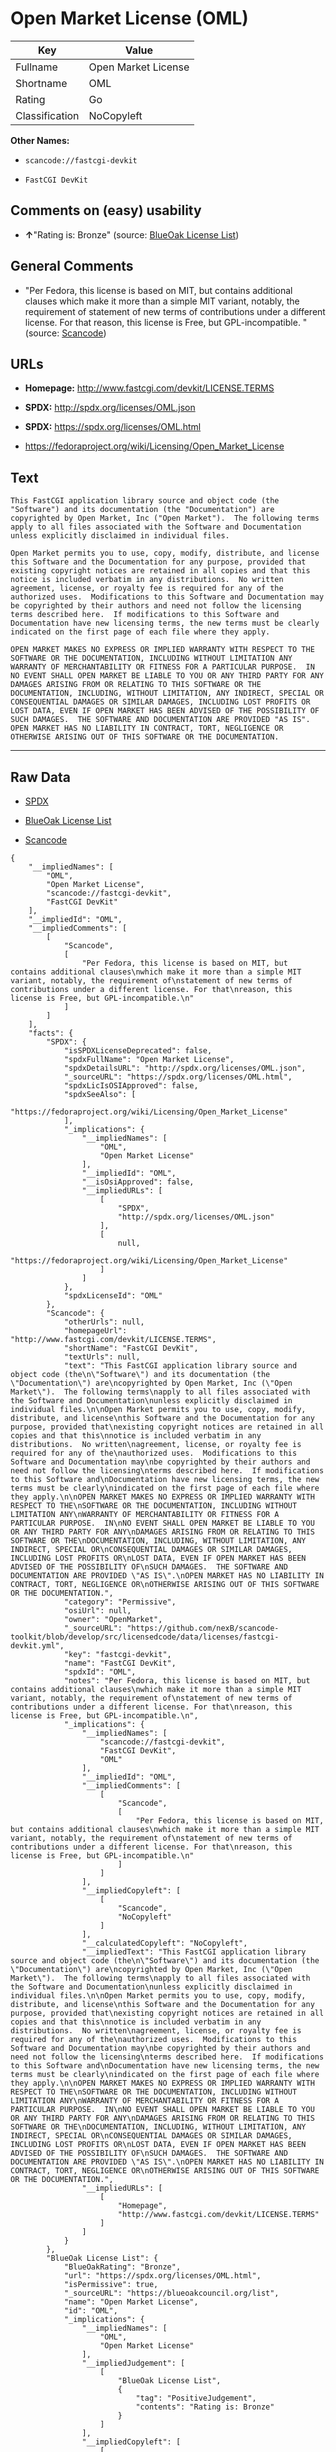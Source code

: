 * Open Market License (OML)

| Key              | Value                 |
|------------------+-----------------------|
| Fullname         | Open Market License   |
| Shortname        | OML                   |
| Rating           | Go                    |
| Classification   | NoCopyleft            |

*Other Names:*

- =scancode://fastcgi-devkit=

- =FastCGI DevKit=

** Comments on (easy) usability

- *↑*"Rating is: Bronze" (source:
  [[https://blueoakcouncil.org/list][BlueOak License List]])

** General Comments

- "Per Fedora, this license is based on MIT, but contains additional
  clauses which make it more than a simple MIT variant, notably, the
  requirement of statement of new terms of contributions under a
  different license. For that reason, this license is Free, but
  GPL-incompatible. " (source:
  [[https://github.com/nexB/scancode-toolkit/blob/develop/src/licensedcode/data/licenses/fastcgi-devkit.yml][Scancode]])

** URLs

- *Homepage:* http://www.fastcgi.com/devkit/LICENSE.TERMS

- *SPDX:* http://spdx.org/licenses/OML.json

- *SPDX:* https://spdx.org/licenses/OML.html

- https://fedoraproject.org/wiki/Licensing/Open_Market_License

** Text

#+BEGIN_EXAMPLE
  This FastCGI application library source and object code (the
  "Software") and its documentation (the "Documentation") are
  copyrighted by Open Market, Inc ("Open Market").  The following terms
  apply to all files associated with the Software and Documentation
  unless explicitly disclaimed in individual files.

  Open Market permits you to use, copy, modify, distribute, and license
  this Software and the Documentation for any purpose, provided that
  existing copyright notices are retained in all copies and that this
  notice is included verbatim in any distributions.  No written
  agreement, license, or royalty fee is required for any of the
  authorized uses.  Modifications to this Software and Documentation may
  be copyrighted by their authors and need not follow the licensing
  terms described here.  If modifications to this Software and
  Documentation have new licensing terms, the new terms must be clearly
  indicated on the first page of each file where they apply.

  OPEN MARKET MAKES NO EXPRESS OR IMPLIED WARRANTY WITH RESPECT TO THE
  SOFTWARE OR THE DOCUMENTATION, INCLUDING WITHOUT LIMITATION ANY
  WARRANTY OF MERCHANTABILITY OR FITNESS FOR A PARTICULAR PURPOSE.  IN
  NO EVENT SHALL OPEN MARKET BE LIABLE TO YOU OR ANY THIRD PARTY FOR ANY
  DAMAGES ARISING FROM OR RELATING TO THIS SOFTWARE OR THE
  DOCUMENTATION, INCLUDING, WITHOUT LIMITATION, ANY INDIRECT, SPECIAL OR
  CONSEQUENTIAL DAMAGES OR SIMILAR DAMAGES, INCLUDING LOST PROFITS OR
  LOST DATA, EVEN IF OPEN MARKET HAS BEEN ADVISED OF THE POSSIBILITY OF
  SUCH DAMAGES.  THE SOFTWARE AND DOCUMENTATION ARE PROVIDED "AS IS".
  OPEN MARKET HAS NO LIABILITY IN CONTRACT, TORT, NEGLIGENCE OR
  OTHERWISE ARISING OUT OF THIS SOFTWARE OR THE DOCUMENTATION.
#+END_EXAMPLE

--------------

** Raw Data

- [[https://spdx.org/licenses/OML.html][SPDX]]

- [[https://blueoakcouncil.org/list][BlueOak License List]]

- [[https://github.com/nexB/scancode-toolkit/blob/develop/src/licensedcode/data/licenses/fastcgi-devkit.yml][Scancode]]

#+BEGIN_EXAMPLE
  {
      "__impliedNames": [
          "OML",
          "Open Market License",
          "scancode://fastcgi-devkit",
          "FastCGI DevKit"
      ],
      "__impliedId": "OML",
      "__impliedComments": [
          [
              "Scancode",
              [
                  "Per Fedora, this license is based on MIT, but contains additional clauses\nwhich make it more than a simple MIT variant, notably, the requirement of\nstatement of new terms of contributions under a different license. For that\nreason, this license is Free, but GPL-incompatible.\n"
              ]
          ]
      ],
      "facts": {
          "SPDX": {
              "isSPDXLicenseDeprecated": false,
              "spdxFullName": "Open Market License",
              "spdxDetailsURL": "http://spdx.org/licenses/OML.json",
              "_sourceURL": "https://spdx.org/licenses/OML.html",
              "spdxLicIsOSIApproved": false,
              "spdxSeeAlso": [
                  "https://fedoraproject.org/wiki/Licensing/Open_Market_License"
              ],
              "_implications": {
                  "__impliedNames": [
                      "OML",
                      "Open Market License"
                  ],
                  "__impliedId": "OML",
                  "__isOsiApproved": false,
                  "__impliedURLs": [
                      [
                          "SPDX",
                          "http://spdx.org/licenses/OML.json"
                      ],
                      [
                          null,
                          "https://fedoraproject.org/wiki/Licensing/Open_Market_License"
                      ]
                  ]
              },
              "spdxLicenseId": "OML"
          },
          "Scancode": {
              "otherUrls": null,
              "homepageUrl": "http://www.fastcgi.com/devkit/LICENSE.TERMS",
              "shortName": "FastCGI DevKit",
              "textUrls": null,
              "text": "This FastCGI application library source and object code (the\n\"Software\") and its documentation (the \"Documentation\") are\ncopyrighted by Open Market, Inc (\"Open Market\").  The following terms\napply to all files associated with the Software and Documentation\nunless explicitly disclaimed in individual files.\n\nOpen Market permits you to use, copy, modify, distribute, and license\nthis Software and the Documentation for any purpose, provided that\nexisting copyright notices are retained in all copies and that this\nnotice is included verbatim in any distributions.  No written\nagreement, license, or royalty fee is required for any of the\nauthorized uses.  Modifications to this Software and Documentation may\nbe copyrighted by their authors and need not follow the licensing\nterms described here.  If modifications to this Software and\nDocumentation have new licensing terms, the new terms must be clearly\nindicated on the first page of each file where they apply.\n\nOPEN MARKET MAKES NO EXPRESS OR IMPLIED WARRANTY WITH RESPECT TO THE\nSOFTWARE OR THE DOCUMENTATION, INCLUDING WITHOUT LIMITATION ANY\nWARRANTY OF MERCHANTABILITY OR FITNESS FOR A PARTICULAR PURPOSE.  IN\nNO EVENT SHALL OPEN MARKET BE LIABLE TO YOU OR ANY THIRD PARTY FOR ANY\nDAMAGES ARISING FROM OR RELATING TO THIS SOFTWARE OR THE\nDOCUMENTATION, INCLUDING, WITHOUT LIMITATION, ANY INDIRECT, SPECIAL OR\nCONSEQUENTIAL DAMAGES OR SIMILAR DAMAGES, INCLUDING LOST PROFITS OR\nLOST DATA, EVEN IF OPEN MARKET HAS BEEN ADVISED OF THE POSSIBILITY OF\nSUCH DAMAGES.  THE SOFTWARE AND DOCUMENTATION ARE PROVIDED \"AS IS\".\nOPEN MARKET HAS NO LIABILITY IN CONTRACT, TORT, NEGLIGENCE OR\nOTHERWISE ARISING OUT OF THIS SOFTWARE OR THE DOCUMENTATION.",
              "category": "Permissive",
              "osiUrl": null,
              "owner": "OpenMarket",
              "_sourceURL": "https://github.com/nexB/scancode-toolkit/blob/develop/src/licensedcode/data/licenses/fastcgi-devkit.yml",
              "key": "fastcgi-devkit",
              "name": "FastCGI DevKit",
              "spdxId": "OML",
              "notes": "Per Fedora, this license is based on MIT, but contains additional clauses\nwhich make it more than a simple MIT variant, notably, the requirement of\nstatement of new terms of contributions under a different license. For that\nreason, this license is Free, but GPL-incompatible.\n",
              "_implications": {
                  "__impliedNames": [
                      "scancode://fastcgi-devkit",
                      "FastCGI DevKit",
                      "OML"
                  ],
                  "__impliedId": "OML",
                  "__impliedComments": [
                      [
                          "Scancode",
                          [
                              "Per Fedora, this license is based on MIT, but contains additional clauses\nwhich make it more than a simple MIT variant, notably, the requirement of\nstatement of new terms of contributions under a different license. For that\nreason, this license is Free, but GPL-incompatible.\n"
                          ]
                      ]
                  ],
                  "__impliedCopyleft": [
                      [
                          "Scancode",
                          "NoCopyleft"
                      ]
                  ],
                  "__calculatedCopyleft": "NoCopyleft",
                  "__impliedText": "This FastCGI application library source and object code (the\n\"Software\") and its documentation (the \"Documentation\") are\ncopyrighted by Open Market, Inc (\"Open Market\").  The following terms\napply to all files associated with the Software and Documentation\nunless explicitly disclaimed in individual files.\n\nOpen Market permits you to use, copy, modify, distribute, and license\nthis Software and the Documentation for any purpose, provided that\nexisting copyright notices are retained in all copies and that this\nnotice is included verbatim in any distributions.  No written\nagreement, license, or royalty fee is required for any of the\nauthorized uses.  Modifications to this Software and Documentation may\nbe copyrighted by their authors and need not follow the licensing\nterms described here.  If modifications to this Software and\nDocumentation have new licensing terms, the new terms must be clearly\nindicated on the first page of each file where they apply.\n\nOPEN MARKET MAKES NO EXPRESS OR IMPLIED WARRANTY WITH RESPECT TO THE\nSOFTWARE OR THE DOCUMENTATION, INCLUDING WITHOUT LIMITATION ANY\nWARRANTY OF MERCHANTABILITY OR FITNESS FOR A PARTICULAR PURPOSE.  IN\nNO EVENT SHALL OPEN MARKET BE LIABLE TO YOU OR ANY THIRD PARTY FOR ANY\nDAMAGES ARISING FROM OR RELATING TO THIS SOFTWARE OR THE\nDOCUMENTATION, INCLUDING, WITHOUT LIMITATION, ANY INDIRECT, SPECIAL OR\nCONSEQUENTIAL DAMAGES OR SIMILAR DAMAGES, INCLUDING LOST PROFITS OR\nLOST DATA, EVEN IF OPEN MARKET HAS BEEN ADVISED OF THE POSSIBILITY OF\nSUCH DAMAGES.  THE SOFTWARE AND DOCUMENTATION ARE PROVIDED \"AS IS\".\nOPEN MARKET HAS NO LIABILITY IN CONTRACT, TORT, NEGLIGENCE OR\nOTHERWISE ARISING OUT OF THIS SOFTWARE OR THE DOCUMENTATION.",
                  "__impliedURLs": [
                      [
                          "Homepage",
                          "http://www.fastcgi.com/devkit/LICENSE.TERMS"
                      ]
                  ]
              }
          },
          "BlueOak License List": {
              "BlueOakRating": "Bronze",
              "url": "https://spdx.org/licenses/OML.html",
              "isPermissive": true,
              "_sourceURL": "https://blueoakcouncil.org/list",
              "name": "Open Market License",
              "id": "OML",
              "_implications": {
                  "__impliedNames": [
                      "OML",
                      "Open Market License"
                  ],
                  "__impliedJudgement": [
                      [
                          "BlueOak License List",
                          {
                              "tag": "PositiveJudgement",
                              "contents": "Rating is: Bronze"
                          }
                      ]
                  ],
                  "__impliedCopyleft": [
                      [
                          "BlueOak License List",
                          "NoCopyleft"
                      ]
                  ],
                  "__calculatedCopyleft": "NoCopyleft",
                  "__impliedURLs": [
                      [
                          "SPDX",
                          "https://spdx.org/licenses/OML.html"
                      ]
                  ]
              }
          }
      },
      "__impliedJudgement": [
          [
              "BlueOak License List",
              {
                  "tag": "PositiveJudgement",
                  "contents": "Rating is: Bronze"
              }
          ]
      ],
      "__impliedCopyleft": [
          [
              "BlueOak License List",
              "NoCopyleft"
          ],
          [
              "Scancode",
              "NoCopyleft"
          ]
      ],
      "__calculatedCopyleft": "NoCopyleft",
      "__isOsiApproved": false,
      "__impliedText": "This FastCGI application library source and object code (the\n\"Software\") and its documentation (the \"Documentation\") are\ncopyrighted by Open Market, Inc (\"Open Market\").  The following terms\napply to all files associated with the Software and Documentation\nunless explicitly disclaimed in individual files.\n\nOpen Market permits you to use, copy, modify, distribute, and license\nthis Software and the Documentation for any purpose, provided that\nexisting copyright notices are retained in all copies and that this\nnotice is included verbatim in any distributions.  No written\nagreement, license, or royalty fee is required for any of the\nauthorized uses.  Modifications to this Software and Documentation may\nbe copyrighted by their authors and need not follow the licensing\nterms described here.  If modifications to this Software and\nDocumentation have new licensing terms, the new terms must be clearly\nindicated on the first page of each file where they apply.\n\nOPEN MARKET MAKES NO EXPRESS OR IMPLIED WARRANTY WITH RESPECT TO THE\nSOFTWARE OR THE DOCUMENTATION, INCLUDING WITHOUT LIMITATION ANY\nWARRANTY OF MERCHANTABILITY OR FITNESS FOR A PARTICULAR PURPOSE.  IN\nNO EVENT SHALL OPEN MARKET BE LIABLE TO YOU OR ANY THIRD PARTY FOR ANY\nDAMAGES ARISING FROM OR RELATING TO THIS SOFTWARE OR THE\nDOCUMENTATION, INCLUDING, WITHOUT LIMITATION, ANY INDIRECT, SPECIAL OR\nCONSEQUENTIAL DAMAGES OR SIMILAR DAMAGES, INCLUDING LOST PROFITS OR\nLOST DATA, EVEN IF OPEN MARKET HAS BEEN ADVISED OF THE POSSIBILITY OF\nSUCH DAMAGES.  THE SOFTWARE AND DOCUMENTATION ARE PROVIDED \"AS IS\".\nOPEN MARKET HAS NO LIABILITY IN CONTRACT, TORT, NEGLIGENCE OR\nOTHERWISE ARISING OUT OF THIS SOFTWARE OR THE DOCUMENTATION.",
      "__impliedURLs": [
          [
              "SPDX",
              "http://spdx.org/licenses/OML.json"
          ],
          [
              null,
              "https://fedoraproject.org/wiki/Licensing/Open_Market_License"
          ],
          [
              "SPDX",
              "https://spdx.org/licenses/OML.html"
          ],
          [
              "Homepage",
              "http://www.fastcgi.com/devkit/LICENSE.TERMS"
          ]
      ]
  }
#+END_EXAMPLE

--------------

** Dot Cluster Graph

[[../dot/OML.svg]]
